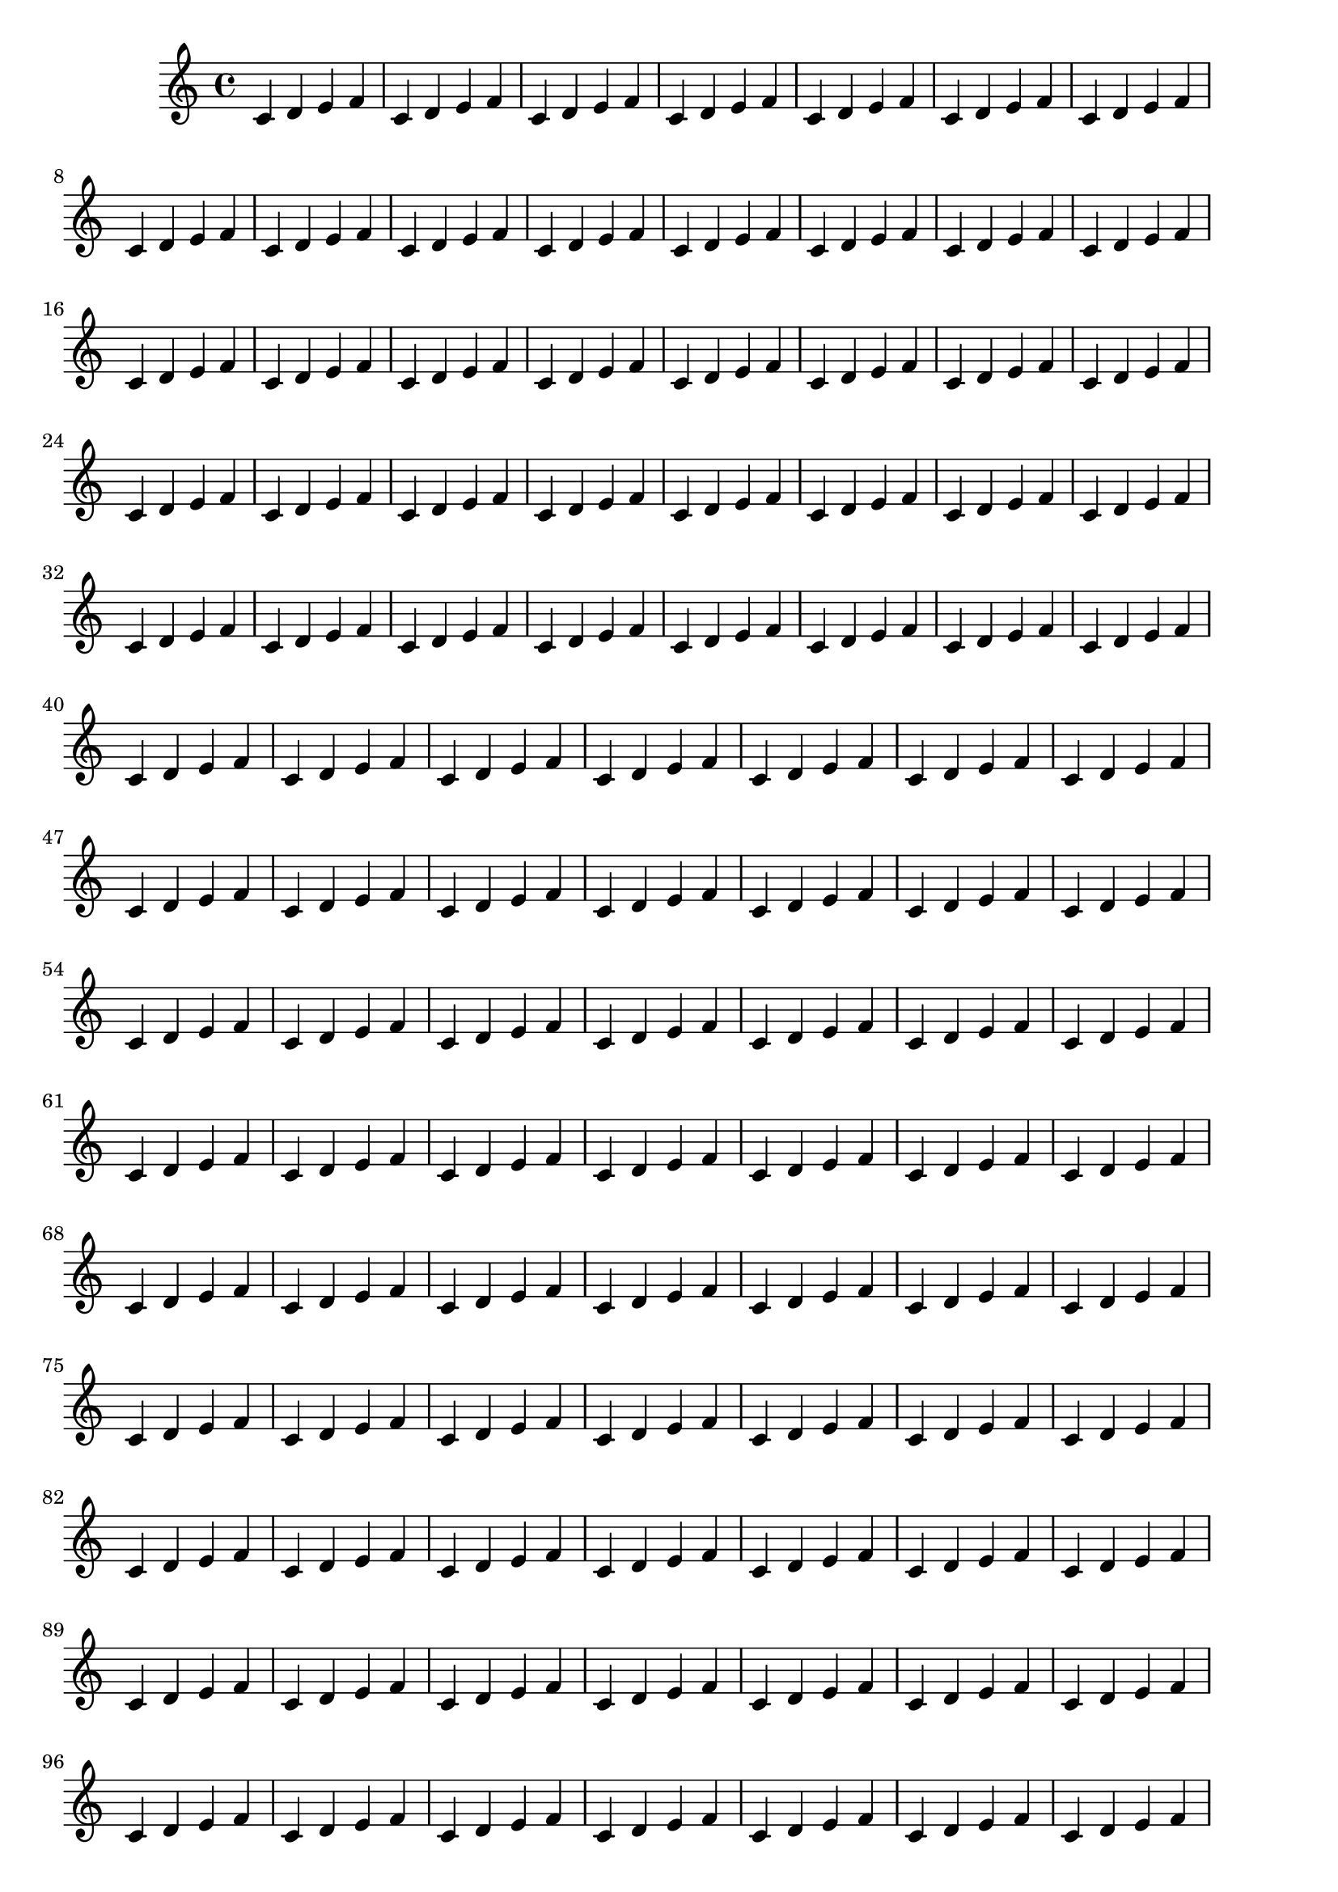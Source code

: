 \version "2.14.0"

\header {
  texidoc = "Two-sided mode allows you to use different margins for
odd and even pages."
}

someNotes = \relative c' { \repeat unfold 200 { c4 d e f } }

\paper {
  two-sided = ##t
  inner-margin = 10 \mm
  outer-margin = 20 \mm
}

\book {
  \score { \someNotes }
}

